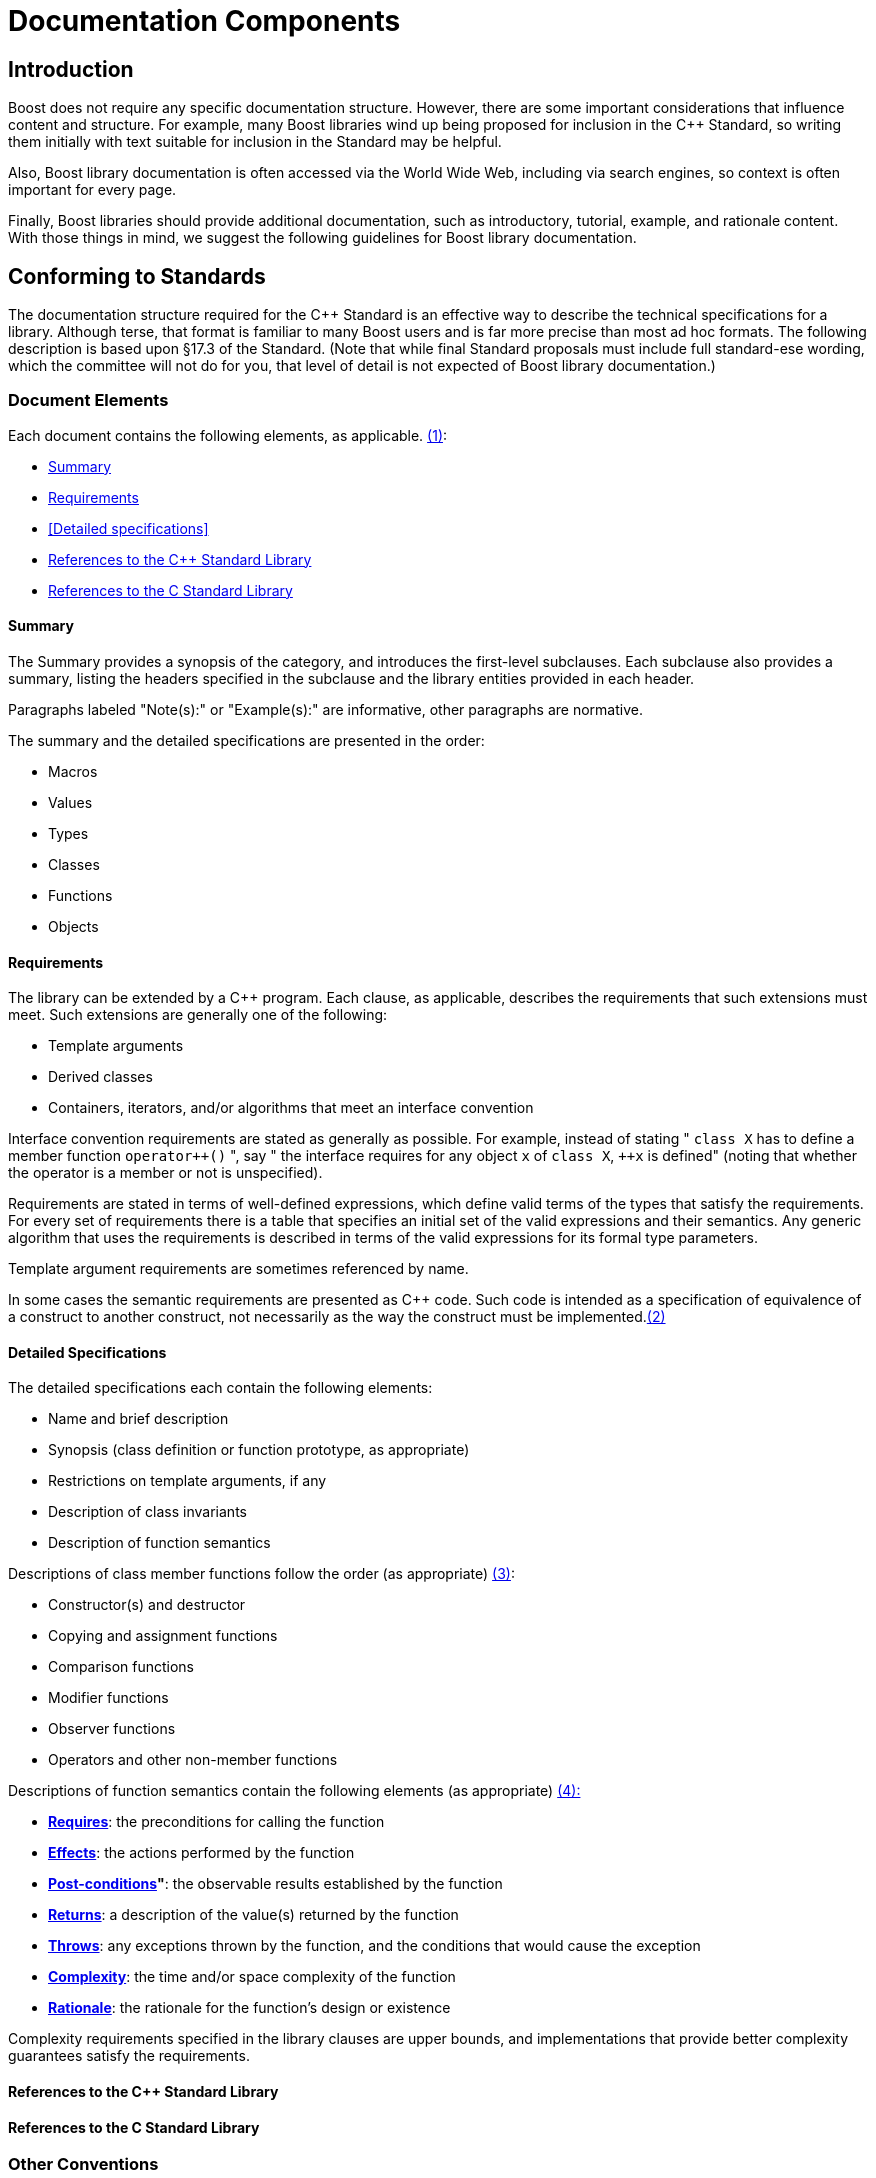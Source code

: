 ////
Copyright (c) 2024 The C++ Alliance, Inc. (https://cppalliance.org)

Distributed under the Boost Software License, Version 1.0. (See accompanying
file LICENSE_1_0.txt or copy at http://www.boost.org/LICENSE_1_0.txt)

Official repository: https://github.com/boostorg/website-v2-docs
////
= Documentation Components
:navtitle: Components

== Introduction

Boost does not require any specific documentation structure. However,
there are some important considerations that influence content and
structure. For example, many Boost libraries wind up being proposed for
inclusion in the pass:[C++] Standard, so writing them initially with text
suitable for inclusion in the Standard may be helpful. 

Also, Boost library documentation is often accessed via the World Wide Web, including via search engines, so context is often important for every page. 

Finally, Boost libraries should provide additional documentation,
such as introductory, tutorial, example, and rationale content. With
those things in mind, we suggest the following guidelines for Boost
library documentation.

== Conforming to Standards

The documentation structure required for the pass:[C++] Standard is an
effective way to describe the technical specifications for a library.
Although terse, that format is familiar to many Boost users and is far
more precise than most ad hoc formats. The following description is
based upon §17.3 of the Standard. (Note that while final Standard
proposals must include full standard-ese wording, which the committee
will not do for you, that level of detail is not expected of Boost
library documentation.)

=== Document Elements

[#footnote1-location]
Each document contains the following elements, as
applicable. link:#footnote1[(1)]:

[disc]
* <<Summary>>
* <<Requirements>>
* <<Detailed specifications>>
* <<References to the C++ Standard Library>>
* <<References to the C Standard Library>>

==== Summary

The Summary provides a synopsis of the category, and introduces the
first-level subclauses. Each subclause also provides a summary, listing the headers specified in the subclause and the library entities provided in each header.

Paragraphs labeled "Note(s):" or "Example(s):" are informative, other
paragraphs are normative.

The summary and the detailed specifications are presented in the order:

[disc]
* Macros
* Values
* Types
* Classes
* Functions
* Objects

==== Requirements

The library can be extended by a pass:[C++] program. Each clause, as
applicable, describes the requirements that such extensions must meet.
Such extensions are generally one of the following:

[disc]
* Template arguments
* Derived classes
* Containers, iterators, and/or algorithms that meet an interface
convention

Interface convention requirements are stated as generally as possible.
For example, instead of stating " `class X` has to define a member function `pass:[operator++]()` ", say " the interface requires for any object `x` of `class X`, `pass:[++x]` is defined" (noting that whether the operator is a member or not is unspecified).

Requirements are stated in terms of well-defined expressions, which
define valid terms of the types that satisfy the requirements. For every set of requirements there is a table that specifies an initial set of
the valid expressions and their semantics. Any generic algorithm that
uses the requirements is described in terms of the valid expressions for its formal type parameters.

Template argument requirements are sometimes referenced by name.

[#footnote2-location]
In some cases the semantic requirements are presented as pass:[C++] code. Such
code is intended as a specification of equivalence of a construct to
another construct, not necessarily as the way the construct must be
implemented.link:#footnote2[(2)]

==== Detailed Specifications

The detailed specifications each contain the following elements:

[disc]
* Name and brief description
* Synopsis (class definition or function prototype, as appropriate)
* Restrictions on template arguments, if any
* Description of class invariants
* Description of function semantics

[#footnote3-location]
Descriptions of class member functions follow the order (as
appropriate) link:#footnote3[(3)]:

[disc]
* Constructor(s) and destructor
* Copying and assignment functions
* Comparison functions
* Modifier functions
* Observer functions
* Operators and other non-member functions

[#footnote4-location]
Descriptions of function semantics contain the following
elements (as appropriate) link:#footnote4[(4):]

[disc]
* *<<Requires>>*: the preconditions for calling the function

* *<<Effects>>*: the actions performed by the function

* *<<Post-conditions>>"*: the observable results established by the function

* *<<Returns>>*: a description of the value(s) returned by the function

* *<<Throws>>*: any exceptions thrown by the function, and the conditions that would cause the exception

* *<<Complexity>>*: the time and/or space complexity of the  function

* *<<Rationale>>*: the rationale for the function's design or existence

Complexity requirements specified in the library clauses are upper bounds, and implementations that provide better complexity guarantees satisfy the requirements.

==== References to the C++ Standard Library

==== References to the C Standard Library

=== Other Conventions

These conventions are for describing implementation-defined types, and member functions.

==== Type Descriptions

The Requirements subclauses may describe names that are used to specify constraints on template arguments.

== More Information

=== Function Semantic Element Explanations

The function semantic element description above is taken directly from the C++ standard, and is quite terse. Here is a
more detailed explanation of each of the elements.

Note the use of the `<code> ... </code>` font tag to distinguish actual pass:[C++] usage from English prose.

==== Requires

Preconditions for calling the function, typically expressed as predicates. The most common preconditions are requirements on the value of arguments, often in the form of pass:[C++] expressions. For example,

[source,cpp]
----
 
void limit( int * p, int min, int max );
----

*Requires:* `p != 0 && min <= max`

Requirements already enforced by the pass:[C++] language rules (such as the
type of arguments) are not repeated in Requires paragraphs.

==== Effects

The actions performed by the function, described either in prose or in
pass:[C++]. A description in prose is often less limiting on implementors, but
is often less precise than pass:[C++] code.

If an effect is specified in one of the other elements, particularly
_post-conditions_, _returns_, or _throws_, it is not also described in
the _effects_ paragraph. Having only a single description ensures that
there is one and only one specification, and thus eliminates the risk of
divergence.

==== Post-conditions

The observable results of the function, such as the value of variables.
Post-conditions are often expressed as predicates that are true after the
function completes, in the form of pass:[C++] expressions. For example:

[source,cpp]
----
 
void make_zero_if_negative( int & x );
----

*Post-condition:* `x >= 0`

==== Returns

The value returned by the function, usually in the form of a pass:[C++]
expression. For example:

[source,cpp]
----
int sum( int x, int y );
----

*Returns*: `x + y`

Only specify the return value; the type is already dictated by pass:[C++]
language rules.

==== Throws

Specify both the type of exception thrown, and the condition that causes
the exception to be thrown. For example, the `std::basic_string` class
specifies:

[source,cpp]
----
 
void resize(size_type n, charT c);
----

*Throws:* `length_error` if `n > max_size()`.

==== Complexity

Specifying the time and/or space complexity of a function is often not
desirable because it over-constrains implementors and is hard to specify
correctly. Complexity is thus often best left as a quality of
implementation issue.

A library component, however, can become effectively non-portable if
there is wide variation in performance between conforming
implementations. Containers are a prime example. In these cases it
becomes worthwhile to specify complexity.

Complexity is often specified in generalized
https://web.mit.edu/16.070/www/lecture/big_o.pdf["Big-O" notation].

==== Rationale

Specifying the rationale for a function's design or existence can often
give users a lot of insight into why a library is designed the way it
is. More importantly, it can help prevent "fixing" something that wasn't
really broken as the library matures.

== Web References

Boost library documentation is often accessed via the World Web. Using
search engines, a page deep in the reference content could be viewed
without any further context. Therefore, it is helpful to add extra
context, such as the following, to each page:

[disc]
* Describe the enclosing namespace or use fully scoped identifiers.
* Document required headers for each type or function.
* Link to relevant tutorial information.
* Link to related example code.
* Include the library name.
* Include navigation elements to the beginning of the documentation.

It is also useful to consider the effectiveness of a description in
search engines. Terse or cryptic descriptions are less likely to help
the curious find a relevant function or type.

== Footnotes

[#footnote1]
link:#footnote1-location[(1)] To save space, items that do not apply to
a clause are omitted. For example, if a clause does not specify any
requirements, there will be no "Requirements" subclause.

[#footnote2]
link:#footnote2-location[(2)] Although in some cases the code is
unambiguously the optimum implementation.

[#footnote3]
link:#footnote3-location[(3)] To save space, items that do not apply to
a class are omitted. For example, if a class does not specify any
comparison functions, there will be no "Comparison functions" subclause.

[#footnote4]
link:#footnote4-location[(4)] To save space, items that do not apply to
a function are omitted. For example, if a function does not specify any
precondition, there will be no "Requires" paragraph.

'''''

_Revised April, 2023_

_Distributed under the Boost Software License, Version 1.0. Refer to http://www.boost.org/LICENSE_1_0.txt_.
